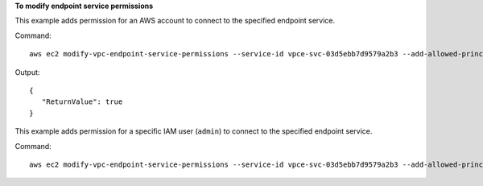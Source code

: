 **To modify endpoint service permissions**

This example adds permission for an AWS account to connect to the specified endpoint service.

Command::

  aws ec2 modify-vpc-endpoint-service-permissions --service-id vpce-svc-03d5ebb7d9579a2b3 --add-allowed-principals '["arn:aws:iam::123456789012:root"]'

Output::

 {
    "ReturnValue": true
 }

This example adds permission for a specific IAM user (``admin``) to connect to the specified endpoint service.

Command::

  aws ec2 modify-vpc-endpoint-service-permissions --service-id vpce-svc-03d5ebb7d9579a2b3 --add-allowed-principals '["arn:aws:iam::123456789012:user/admin"]'
